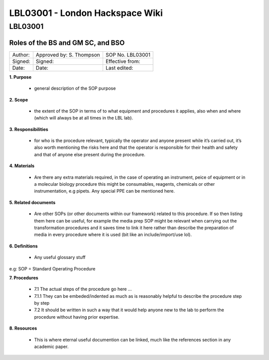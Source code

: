 ================================
LBL03001 - London Hackspace Wiki
================================

LBL03001
========

Roles of the BS and GM SC, and BSO
----------------------------------

+-----------+----------------------------+--------------------+
| Author:   | Approved by: S. Thompson   | SOP No. LBL03001   |
+-----------+----------------------------+--------------------+
| Signed:   | Signed:                    | Effective from:    |
+-----------+----------------------------+--------------------+
| Date:     | Date:                      | Last edited:       |
+-----------+----------------------------+--------------------+

**1. Purpose**

   -  general description of the SOP purpose

**2. Scope**

   -  the extent of the SOP in terms of to what equipment and procedures
      it applies, also when and where (which will always be at all times
      in the LBL lab).

**3. Responsibilities**

   -  for who is the procedure relevant, typically the operator and
      anyone present while it’s carried out, it’s also worth mentioning
      the risks here and that the operator is responsible for their
      health and safety and that of anyone else present during the
      procedure.

**4. Materials**

   -  Are there any extra materials required, in the case of operating
      an instrument, peice of equipment or in a molecular biology
      procedure this might be consumables, reagents, chemicals or other
      instrumentation, e.g pipets. Any special PPE can be mentioned
      here.

**5. Related documents**

   -  Are other SOPs (or other documents within our framework) related
      to this procedure. If so then listing them here can be useful, for
      example the media prep SOP might be relevant when carrying out the
      transformation procedures and it saves time to link it here rather
      than describe the preparation of media in every procedure where it
      is used (bit like an include/import/use lol).

**6. Definitions**

   -  Any useful glossary stuff

e.g: SOP = Standard Operating Procedure

**7. Procedures**

   -  7.1 The actual steps of the procedure go here …

   - 7.1.1 They can be embeded/indented as much as is reasonably helpful to describe the procedure step by step

   -  7.2 It should be written in such a way that it would help anyone
      new to the lab to perform the procedure without having prior
      expertise.

**8. Resources**

   -  This is where eternal useful documention can be linked, much like
      the references section in any academic paper.

